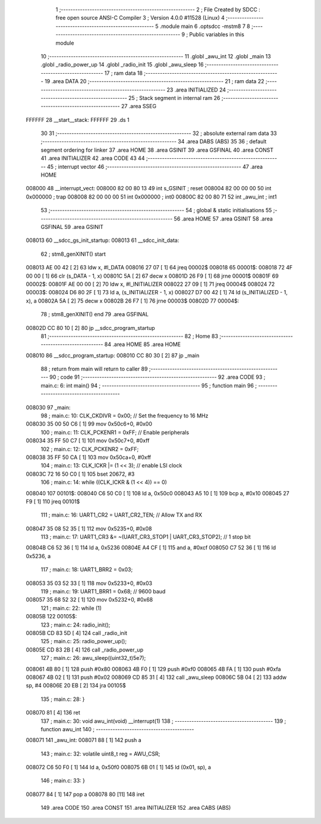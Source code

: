                                       1 ;--------------------------------------------------------
                                      2 ; File Created by SDCC : free open source ANSI-C Compiler
                                      3 ; Version 4.0.0 #11528 (Linux)
                                      4 ;--------------------------------------------------------
                                      5 	.module main
                                      6 	.optsdcc -mstm8
                                      7 	
                                      8 ;--------------------------------------------------------
                                      9 ; Public variables in this module
                                     10 ;--------------------------------------------------------
                                     11 	.globl _awu_int
                                     12 	.globl _main
                                     13 	.globl _radio_power_up
                                     14 	.globl _radio_init
                                     15 	.globl _awu_sleep
                                     16 ;--------------------------------------------------------
                                     17 ; ram data
                                     18 ;--------------------------------------------------------
                                     19 	.area DATA
                                     20 ;--------------------------------------------------------
                                     21 ; ram data
                                     22 ;--------------------------------------------------------
                                     23 	.area INITIALIZED
                                     24 ;--------------------------------------------------------
                                     25 ; Stack segment in internal ram 
                                     26 ;--------------------------------------------------------
                                     27 	.area	SSEG
      FFFFFF                         28 __start__stack:
      FFFFFF                         29 	.ds	1
                                     30 
                                     31 ;--------------------------------------------------------
                                     32 ; absolute external ram data
                                     33 ;--------------------------------------------------------
                                     34 	.area DABS (ABS)
                                     35 
                                     36 ; default segment ordering for linker
                                     37 	.area HOME
                                     38 	.area GSINIT
                                     39 	.area GSFINAL
                                     40 	.area CONST
                                     41 	.area INITIALIZER
                                     42 	.area CODE
                                     43 
                                     44 ;--------------------------------------------------------
                                     45 ; interrupt vector 
                                     46 ;--------------------------------------------------------
                                     47 	.area HOME
      008000                         48 __interrupt_vect:
      008000 82 00 80 13             49 	int s_GSINIT ; reset
      008004 82 00 00 00             50 	int 0x000000 ; trap
      008008 82 00 00 00             51 	int 0x000000 ; int0
      00800C 82 00 80 71             52 	int _awu_int ; int1
                                     53 ;--------------------------------------------------------
                                     54 ; global & static initialisations
                                     55 ;--------------------------------------------------------
                                     56 	.area HOME
                                     57 	.area GSINIT
                                     58 	.area GSFINAL
                                     59 	.area GSINIT
      008013                         60 __sdcc_gs_init_startup:
      008013                         61 __sdcc_init_data:
                                     62 ; stm8_genXINIT() start
      008013 AE 00 42         [ 2]   63 	ldw x, #l_DATA
      008016 27 07            [ 1]   64 	jreq	00002$
      008018                         65 00001$:
      008018 72 4F 00 00      [ 1]   66 	clr (s_DATA - 1, x)
      00801C 5A               [ 2]   67 	decw x
      00801D 26 F9            [ 1]   68 	jrne	00001$
      00801F                         69 00002$:
      00801F AE 00 00         [ 2]   70 	ldw	x, #l_INITIALIZER
      008022 27 09            [ 1]   71 	jreq	00004$
      008024                         72 00003$:
      008024 D6 80 2F         [ 1]   73 	ld	a, (s_INITIALIZER - 1, x)
      008027 D7 00 42         [ 1]   74 	ld	(s_INITIALIZED - 1, x), a
      00802A 5A               [ 2]   75 	decw	x
      00802B 26 F7            [ 1]   76 	jrne	00003$
      00802D                         77 00004$:
                                     78 ; stm8_genXINIT() end
                                     79 	.area GSFINAL
      00802D CC 80 10         [ 2]   80 	jp	__sdcc_program_startup
                                     81 ;--------------------------------------------------------
                                     82 ; Home
                                     83 ;--------------------------------------------------------
                                     84 	.area HOME
                                     85 	.area HOME
      008010                         86 __sdcc_program_startup:
      008010 CC 80 30         [ 2]   87 	jp	_main
                                     88 ;	return from main will return to caller
                                     89 ;--------------------------------------------------------
                                     90 ; code
                                     91 ;--------------------------------------------------------
                                     92 	.area CODE
                                     93 ;	main.c: 6: int main()
                                     94 ;	-----------------------------------------
                                     95 ;	 function main
                                     96 ;	-----------------------------------------
      008030                         97 _main:
                                     98 ;	main.c: 10: CLK_CKDIVR = 0x00;  // Set the frequency to 16 MHz
      008030 35 00 50 C6      [ 1]   99 	mov	0x50c6+0, #0x00
                                    100 ;	main.c: 11: CLK_PCKENR1 = 0xFF; // Enable peripherals
      008034 35 FF 50 C7      [ 1]  101 	mov	0x50c7+0, #0xff
                                    102 ;	main.c: 12: CLK_PCKENR2 = 0xFF;
      008038 35 FF 50 CA      [ 1]  103 	mov	0x50ca+0, #0xff
                                    104 ;	main.c: 13: CLK_ICKR |= (1 << 3); // enable LSI clock
      00803C 72 16 50 C0      [ 1]  105 	bset	20672, #3
                                    106 ;	main.c: 14: while ((CLK_ICKR & (1 << 4)) == 0)
      008040                        107 00101$:
      008040 C6 50 C0         [ 1]  108 	ld	a, 0x50c0
      008043 A5 10            [ 1]  109 	bcp	a, #0x10
      008045 27 F9            [ 1]  110 	jreq	00101$
                                    111 ;	main.c: 16: UART1_CR2 = UART_CR2_TEN;                        // Allow TX and RX
      008047 35 08 52 35      [ 1]  112 	mov	0x5235+0, #0x08
                                    113 ;	main.c: 17: UART1_CR3 &= ~(UART_CR3_STOP1 | UART_CR3_STOP2); // 1 stop bit
      00804B C6 52 36         [ 1]  114 	ld	a, 0x5236
      00804E A4 CF            [ 1]  115 	and	a, #0xcf
      008050 C7 52 36         [ 1]  116 	ld	0x5236, a
                                    117 ;	main.c: 18: UART1_BRR2 = 0x03;
      008053 35 03 52 33      [ 1]  118 	mov	0x5233+0, #0x03
                                    119 ;	main.c: 19: UART1_BRR1 = 0x68; // 9600 baud
      008057 35 68 52 32      [ 1]  120 	mov	0x5232+0, #0x68
                                    121 ;	main.c: 22: while (1)
      00805B                        122 00105$:
                                    123 ;	main.c: 24: radio_init();
      00805B CD 83 5D         [ 4]  124 	call	_radio_init
                                    125 ;	main.c: 25: radio_power_up();
      00805E CD 83 2B         [ 4]  126 	call	_radio_power_up
                                    127 ;	main.c: 26: awu_sleep((uint32_t)5e7);
      008061 4B 80            [ 1]  128 	push	#0x80
      008063 4B F0            [ 1]  129 	push	#0xf0
      008065 4B FA            [ 1]  130 	push	#0xfa
      008067 4B 02            [ 1]  131 	push	#0x02
      008069 CD 85 31         [ 4]  132 	call	_awu_sleep
      00806C 5B 04            [ 2]  133 	addw	sp, #4
      00806E 20 EB            [ 2]  134 	jra	00105$
                                    135 ;	main.c: 28: }
      008070 81               [ 4]  136 	ret
                                    137 ;	main.c: 30: void awu_int(void) __interrupt(1)
                                    138 ;	-----------------------------------------
                                    139 ;	 function awu_int
                                    140 ;	-----------------------------------------
      008071                        141 _awu_int:
      008071 88               [ 1]  142 	push	a
                                    143 ;	main.c: 32: volatile uint8_t reg = AWU_CSR;
      008072 C6 50 F0         [ 1]  144 	ld	a, 0x50f0
      008075 6B 01            [ 1]  145 	ld	(0x01, sp), a
                                    146 ;	main.c: 33: }
      008077 84               [ 1]  147 	pop	a
      008078 80               [11]  148 	iret
                                    149 	.area CODE
                                    150 	.area CONST
                                    151 	.area INITIALIZER
                                    152 	.area CABS (ABS)
